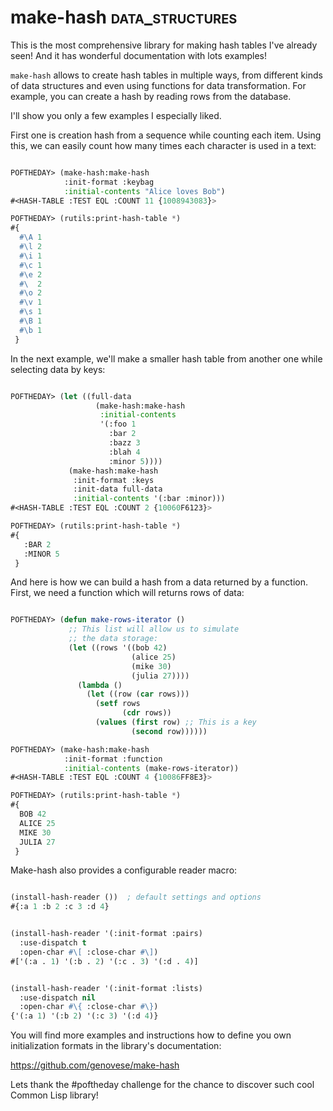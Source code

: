 * make-hash :data_structures:
:PROPERTIES:
:Documentation: :)
:Docstrings: :)
:Tests:    :)
:Examples: :)
:RepositoryActivity: :(
:CI:       :(
:END:

This is the most comprehensive library for making hash tables I've
already seen! And it has wonderful documentation with lots examples!

~make-hash~ allows to create hash tables in multiple ways, from different
kinds of data structures and even using functions for data
transformation. For example, you can create a hash by reading rows from
the database.

I'll show you only a few examples I especially liked.

First one is creation hash from a sequence while counting each
item. Using this, we can easily count how many times each character is
used in a text:

#+begin_src lisp

POFTHEDAY> (make-hash:make-hash
            :init-format :keybag
            :initial-contents "Alice loves Bob")
#<HASH-TABLE :TEST EQL :COUNT 11 {1008943083}>

POFTHEDAY> (rutils:print-hash-table *)
#{
  #\A 1
  #\l 2
  #\i 1
  #\c 1
  #\e 2
  #\  2
  #\o 2
  #\v 1
  #\s 1
  #\B 1
  #\b 1
 }

#+end_src

In the next example, we'll make a smaller hash table from another one
while selecting data by keys:

#+begin_src lisp

POFTHEDAY> (let ((full-data
                   (make-hash:make-hash
                    :initial-contents
                    '(:foo 1
                      :bar 2
                      :bazz 3
                      :blah 4
                      :minor 5))))
             (make-hash:make-hash
              :init-format :keys
              :init-data full-data
              :initial-contents '(:bar :minor)))
#<HASH-TABLE :TEST EQL :COUNT 2 {10060F6123}>

POFTHEDAY> (rutils:print-hash-table *)
#{
   :BAR 2
   :MINOR 5
 } 

#+end_src

And here is how we can build a hash from a data returned by a function.
First, we need a function which will returns rows of data:

#+begin_src lisp

POFTHEDAY> (defun make-rows-iterator ()
             ;; This list will allow us to simulate
             ;; the data storage:
             (let ((rows '((bob 42)
                           (alice 25)
                           (mike 30)
                           (julia 27))))
               (lambda ()
                 (let ((row (car rows)))
                   (setf rows
                         (cdr rows))
                   (values (first row) ;; This is a key
                           (second row))))))

POFTHEDAY> (make-hash:make-hash
            :init-format :function
            :initial-contents (make-rows-iterator))
#<HASH-TABLE :TEST EQL :COUNT 4 {10086FF8E3}>

POFTHEDAY> (rutils:print-hash-table *)
#{
  BOB 42
  ALICE 25
  MIKE 30
  JULIA 27
 } 

#+end_src


Make-hash also provides a configurable reader macro:

#+begin_src lisp

(install-hash-reader ())  ; default settings and options
#{:a 1 :b 2 :c 3 :d 4}   
       

(install-hash-reader '(:init-format :pairs)
  :use-dispatch t
  :open-char #\[ :close-char #\])
#['(:a . 1) '(:b . 2) '(:c . 3) '(:d . 4)] 
       

(install-hash-reader '(:init-format :lists)
  :use-dispatch nil
  :open-char #\{ :close-char #\})
{'(:a 1) '(:b 2) '(:c 3) '(:d 4)}

#+end_src

You will find more examples and instructions how to define you own
initialization formats in the library's documentation:

https://github.com/genovese/make-hash

Lets thank the #poftheday challenge for the chance to discover such cool
Common Lisp library!
